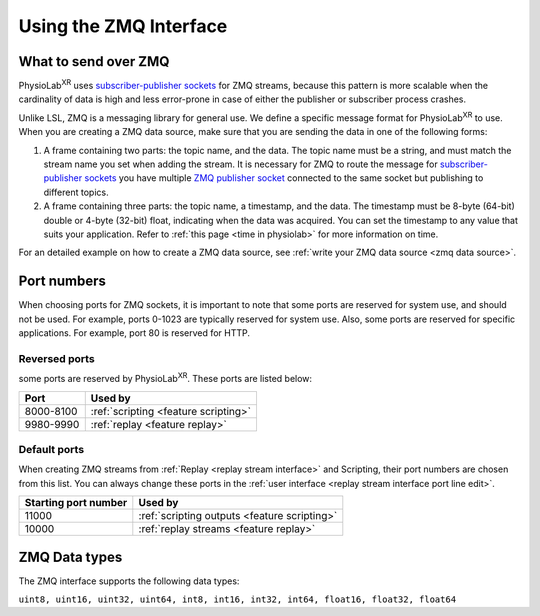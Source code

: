 ########################
Using the ZMQ Interface
########################

What to send over ZMQ
************************

PhysioLab\ :sup:`XR` uses `subscriber-publisher sockets <https://learning-0mq-with-pyzmq.readthedocs.io/en/latest/pyzmq/patterns/pubsub.html>`_
for ZMQ streams, because this pattern is more scalable when the cardinality of data is high and less error-prone in case of
either the publisher or subscriber process crashes.


Unlike LSL, ZMQ is a messaging library for general use. We define a specific message format for PhysioLab\ :sup:`XR` to use.
When you are creating a ZMQ data source, make sure that you are sending the data in one of the following forms:

#. A frame containing two parts: the topic name, and the data. The topic name must be a string, and must match the stream name
   you set when adding the stream. It is necessary for ZMQ to route the message for `subscriber-publisher sockets <https://learning-0mq-with-pyzmq.readthedocs.io/en/latest/pyzmq/patterns/pubsub.html>`_
   you have multiple `ZMQ publisher socket <https://learning-0mq-with-pyzmq.readthedocs.io/en/latest/pyzmq/patterns/pubsub.html>`_
   connected to the same socket but publishing to different topics.

#. A frame containing three parts: the topic name, a timestamp, and the data.
   The timestamp must be 8-byte (64-bit) double or 4-byte (32-bit) float, indicating when the data was acquired. You
   can set the timestamp to any value that suits your application. Refer to :ref:`this page <time in physiolab>` for more information on time.

For an detailed example on how to create a ZMQ data source, see :ref:`write your ZMQ data source <zmq data source>`.


.. _ZMQInterface port numbers:
Port numbers
************************

When choosing ports for ZMQ sockets, it is important to note that some ports are reserved for system use, and should not be used. For example, ports 0-1023 are typically reserved for system use.
Also, some ports are reserved for specific applications. For example, port 80 is reserved for HTTP.

Reversed ports
------------------

some ports are reserved by PhysioLab\ :sup:`XR`. These ports are listed below:

+------------------+---------------------------------------+
| Port             | Used by                               |
+==================+=======================================+
| 8000-8100        | :ref:`scripting <feature scripting>`  |
+------------------+---------------------------------------+
| 9980-9990        | :ref:`replay <feature replay>`        |
+------------------+---------------------------------------+

Default ports
------------------

When creating ZMQ streams from :ref:`Replay <replay stream interface>` and Scripting, their port numbers are chosen
from this list. You can always change these ports in the :ref:`user interface <replay stream interface port line edit>`.

+----------------------+-----------------------------------------------+
| Starting port number | Used by                                       |
+======================+===============================================+
| 11000                | :ref:`scripting outputs <feature scripting>`  |
+----------------------+-----------------------------------------------+
| 10000                | :ref:`replay streams <feature replay>`        |
+----------------------+-----------------------------------------------+


.. _zmq data types:

ZMQ Data types
************************

The ZMQ interface supports the following data types:

``uint8, uint16, uint32, uint64, int8, int16, int32, int64, float16, float32, float64``